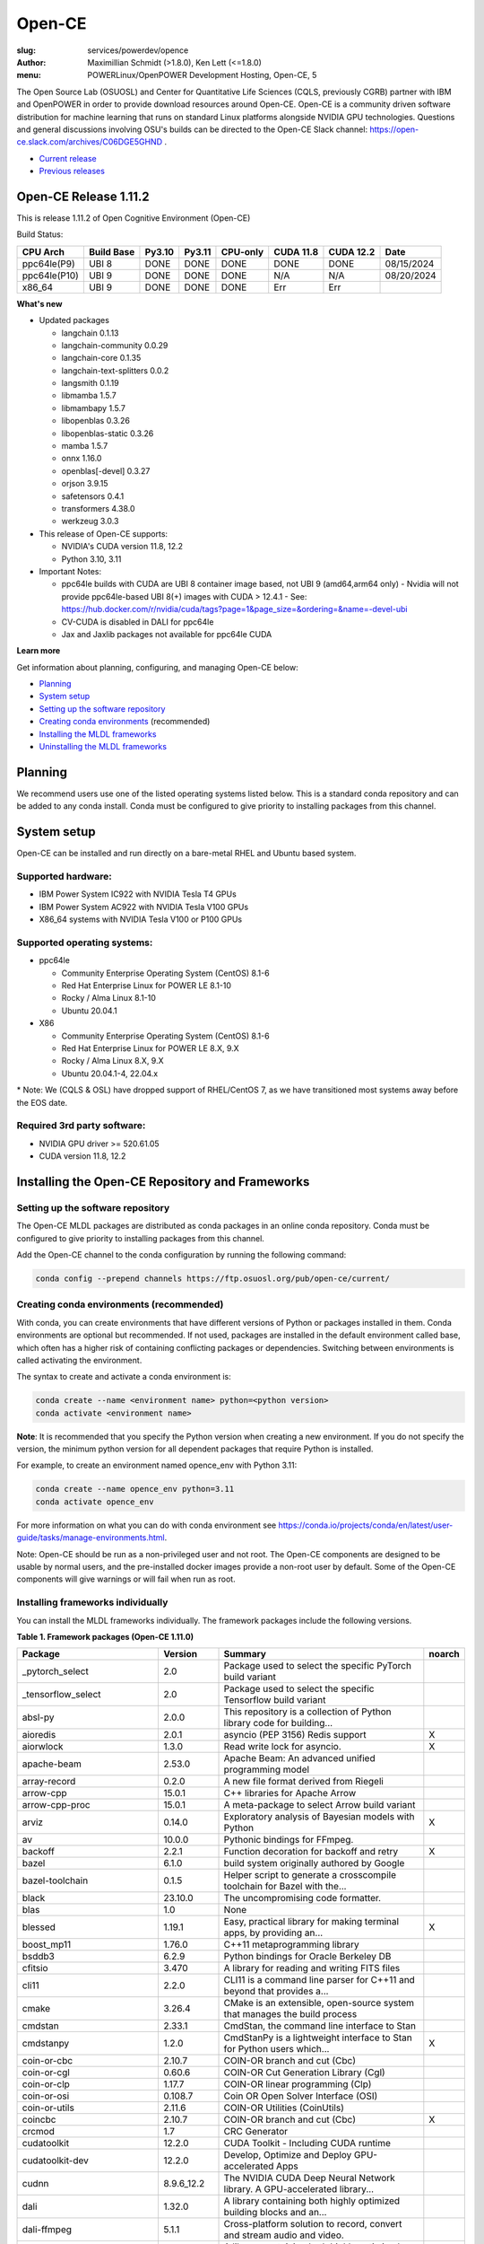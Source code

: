 Open-CE
=======
:slug: services/powerdev/opence
:author: Maximillian Schmidt (>1.8.0), Ken Lett (<=1.8.0)
:menu: POWERLinux/OpenPOWER Development Hosting, Open-CE, 5

The Open Source Lab (OSUOSL) and Center for Quantitative Life Sciences (CQLS, previously CGRB) partner with IBM and OpenPOWER in order to provide download resources around Open-CE. Open-CE is a community driven software distribution for machine learning that runs on standard Linux platforms alongside NVIDIA GPU technologies. Questions and general discussions involving OSU's builds can be directed to the Open-CE Slack channel: https://open-ce.slack.com/archives/C06DGE5GHND .

- `Current release`_
- `Previous releases`_

.. _Current release:

.. _Release 1.11.2:

Open-CE Release 1.11.2
----------------------

This is release 1.11.2 of Open Cognitive Environment (Open-CE)

Build Status:

============ ========== ====== ====== ======== ========= ========= =============
CPU Arch     Build Base Py3.10 Py3.11 CPU-only CUDA 11.8 CUDA 12.2 Date
============ ========== ====== ====== ======== ========= ========= =============
ppc64le(P9)  UBI 8      DONE   DONE   DONE     DONE      DONE      08/15/2024
ppc64le(P10) UBI 9      DONE   DONE   DONE     N/A       N/A       08/20/2024
x86_64       UBI 9      DONE   DONE   DONE     Err       Err
============ ========== ====== ====== ======== ========= ========= =============

**What's new**

- Updated packages

  - langchain 0.1.13
  - langchain-community 0.0.29
  - langchain-core 0.1.35
  - langchain-text-splitters 0.0.2
  - langsmith 0.1.19
  - libmamba 1.5.7
  - libmambapy 1.5.7
  - libopenblas 0.3.26
  - libopenblas-static 0.3.26
  - mamba 1.5.7
  - onnx 1.16.0
  - openblas[-devel] 0.3.27
  - orjson 3.9.15
  - safetensors 0.4.1
  - transformers 4.38.0
  - werkzeug 3.0.3

- This release of Open-CE supports:

  - NVIDIA's CUDA version 11.8, 12.2
  - Python 3.10, 3.11

- Important Notes:

  - ppc64le builds with CUDA are UBI 8 container image based, not UBI 9 (amd64,arm64 only)
    - Nvidia will not provide ppc64le-based UBI 8(+) images with CUDA > 12.4.1
    - See: https://hub.docker.com/r/nvidia/cuda/tags?page=1&page_size=&ordering=&name=-devel-ubi
  - CV-CUDA is disabled in DALI for ppc64le
  - Jax and Jaxlib packages not available for ppc64le CUDA

**Learn more**

Get information about planning, configuring, and managing Open-CE below:

- `Planning`_
- `System setup`_
- `Setting up the software repository`_
- `Creating conda environments`_ (recommended)
- `Installing the MLDL frameworks`_
- `Uninstalling the MLDL frameworks`_

.. _planning:

Planning
--------

We recommend users use one of the listed operating systems listed below. This is a standard conda repository and can be added to any conda install. Conda must be configured to give priority to installing packages from this channel.

.. _system setup:

System setup
------------

Open-CE can be installed and run directly on a bare-metal RHEL and Ubuntu based system.

Supported hardware:
^^^^^^^^^^^^^^^^^^^

- IBM Power System IC922 with NVIDIA Tesla T4 GPUs
- IBM Power System AC922 with NVIDIA Tesla V100 GPUs
- X86_64 systems with NVIDIA Tesla V100 or P100 GPUs

Supported operating systems:
^^^^^^^^^^^^^^^^^^^^^^^^^^^^

- ppc64le

  - Community Enterprise Operating System (CentOS) 8.1-6
  - Red Hat Enterprise Linux for POWER LE 8.1-10
  - Rocky / Alma Linux 8.1-10
  - Ubuntu 20.04.1


- X86

  - Community Enterprise Operating System (CentOS) 8.1-6
  - Red Hat Enterprise Linux for POWER LE 8.X, 9.X
  - Rocky / Alma Linux 8.X, 9.X
  - Ubuntu 20.04.1-4, 22.04.x

\* Note: We (CQLS & OSL) have dropped support of RHEL/CentOS 7, as we have transitioned most systems away before the EOS date.


Required 3rd party software:
^^^^^^^^^^^^^^^^^^^^^^^^^^^^

- NVIDIA GPU driver >= 520.61.05
- CUDA version 11.8, 12.2

Installing the Open-CE Repository and Frameworks
------------------------------------------------

.. _Setting up the software repository:

Setting up the software repository
^^^^^^^^^^^^^^^^^^^^^^^^^^^^^^^^^^

The Open-CE MLDL packages are distributed as conda packages in an online conda repository. Conda must be configured to give priority to installing packages from this channel.

Add the Open-CE channel to the conda configuration by running the following command:

.. code-block:: bash

  conda config --prepend channels https://ftp.osuosl.org/pub/open-ce/current/

.. _Creating conda environments:

Creating conda environments (recommended)
^^^^^^^^^^^^^^^^^^^^^^^^^^^^^^^^^^^^^^^^^

With conda, you can create environments that have different versions of Python or packages installed in them. Conda environments are optional but recommended. If not used, packages are installed in the default environment called base, which often has a higher risk of containing conflicting packages or dependencies. Switching between environments is called activating the environment.

The syntax to create and activate a conda environment is:

.. code-block:: bash

  conda create --name <environment name> python=<python version>
  conda activate <environment name>

**Note**: It is recommended that you specify the Python version when creating a new environment. If you do not specify the version, the minimum python version for all dependent packages that require Python is installed.

For example, to create an environment named opence_env with Python 3.11:

.. code-block:: bash

  conda create --name opence_env python=3.11
  conda activate opence_env

For more information on what you can do with conda environment see https://conda.io/projects/conda/en/latest/user-guide/tasks/manage-environments.html.

Note: Open-CE should be run as a non-privileged user and not root. The Open-CE components are designed to be usable by normal users, and the pre-installed docker images provide a non-root user by default. Some of the Open-CE components will give warnings or will fail when run as root.

.. _Installing the MLDL frameworks:

Installing frameworks individually
^^^^^^^^^^^^^^^^^^^^^^^^^^^^^^^^^^

You can install the MLDL frameworks individually. The framework packages include the following versions.

**Table 1. Framework packages (Open-CE 1.11.0)**

======================================== =========== ================================================================================== ========
Package                                  Version     Summary                                                                            noarch
======================================== =========== ================================================================================== ========
_pytorch_select                          2.0         Package used to select the specific PyTorch build variant
_tensorflow_select                       2.0         Package used to select the specific Tensorflow build variant
absl-py                                  2.0.0       This repository is a collection of Python library code for building...
aioredis                                 2.0.1       asyncio (PEP 3156) Redis support                                                   X
aiorwlock                                1.3.0       Read write lock for asyncio.                                                       X
apache-beam                              2.53.0      Apache Beam: An advanced unified programming model
array-record                             0.2.0       A new file format derived from Riegeli
arrow-cpp                                15.0.1      C++ libraries for Apache Arrow
arrow-cpp-proc                           15.0.1      A meta-package to select Arrow build variant
arviz                                    0.14.0      Exploratory analysis of Bayesian models with Python                                X
av                                       10.0.0      Pythonic bindings for FFmpeg.
backoff                                  2.2.1       Function decoration for backoff and retry                                          X
bazel                                    6.1.0       build system originally authored by Google
bazel-toolchain                          0.1.5       Helper script to generate a crosscompile toolchain for Bazel with the...
black                                    23.10.0     The uncompromising code formatter.
blas                                     1.0         None
blessed                                  1.19.1      Easy, practical library for making terminal apps, by providing an...               X
boost_mp11                               1.76.0      C++11 metaprogramming library
bsddb3                                   6.2.9       Python bindings for Oracle Berkeley DB
cfitsio                                  3.470       A library for reading and writing FITS files
cli11                                    2.2.0       CLI11 is a command line parser for C++11 and beyond that provides a...
cmake                                    3.26.4      CMake is an extensible, open-source system that manages the build process
cmdstan                                  2.33.1      CmdStan, the command line interface to Stan
cmdstanpy                                1.2.0       CmdStanPy is a lightweight interface to Stan for Python users which...             X
coin-or-cbc                              2.10.7      COIN-OR branch and cut (Cbc)
coin-or-cgl                              0.60.6      COIN-OR Cut Generation Library (Cgl)
coin-or-clp                              1.17.7      COIN-OR linear programming (Clp)
coin-or-osi                              0.108.7     Coin OR Open Solver Interface (OSI)
coin-or-utils                            2.11.6      COIN-OR Utilities (CoinUtils)
coincbc                                  2.10.7      COIN-OR branch and cut (Cbc)                                                       X
crcmod                                   1.7         CRC Generator
cudatoolkit                              12.2.0      CUDA Toolkit - Including CUDA runtime
cudatoolkit-dev                          12.2.0      Develop, Optimize and Deploy GPU-accelerated Apps
cudnn                                    8.9.6_12.2  The NVIDIA CUDA Deep Neural Network library. A GPU-accelerated library...
dali                                     1.32.0      A library containing both highly optimized building blocks and an...
dali-ffmpeg                              5.1.1       Cross-platform solution to record, convert and stream audio and video.
dali-tf-plugin                           1.32.0      A library containing both highly optimized building blocks and an...
datasets                                 2.16.1      HuggingFace/Datasets is an open library of NLP datasets.                           X
dateutils                                0.6.12      Various utilities for working with date and datetime objects                       X
deepdiff                                 5.8.1       Deep Difference and Search of any Python object/data.                              X
deepspeed                                0.11.1      DeepSpeed Library: An easy-to-use deep learning optimization software suite.
dm-tree                                  0.1.8       A library for working with nested data structures.
eigen                                    3.4.0       C++ template library for linear algebra
etils                                    1.0.0       Collection of eclectic utils for python.                                           X
fastapi                                  0.92.0      FastAPI framework, high performance, easy to learn, fast to code, ready...         X
ffmpeg                                   4.2.2       Cross-platform solution to record, convert and stream audio and video.
fire                                     0.4.0       Python Fire is a library for creating command line interfaces (CLIs)...            X
flatbuffers                              23.1.21     Memory Efficient Serialization Library
fsspec                                   2023.10.0   A specification for pythonic filesystems                                           X
gmock                                    1.13.0      Google's C++ test framework
googledrivedownloader                    0.4         Minimal class to download shared files from Google Drive.                          X
grpc-cpp                                 1.54.3      gRPC - A high-performance, open-source universal RPC framework
grpcio                                   1.54.3      HTTP/2-based RPC framework
gtest                                    1.13.0      Google's C++ test framework
hatch-fancy-pypi-readme                  23.1.0      Fancy PyPI READMEs with Hatch                                                      X
hjson-py                                 3.1.0       Hjson, a user interface for JSON.                                                  X
holidays                                 0.27        Generate and work with holidays in Python                                          X
horovod                                  0.28.1      Distributed training framework for TensorFlow, Keras, PyTorch, and Apache MXNet.
httplib2                                 0.19.1      A comprehensive HTTP client library                                                X
huggingface_hub                          0.20.0      Client library to download and publish models on the huggingface.co hub            X
inquirer                                 2.10.1      Collection of common interactive command line user interfaces, based on...         X
java-11-openjdk-cos7-ppc64le             11.0.6.10   (CDT) OpenJDK Runtime Environment                                                  X
java-11-openjdk-devel-cos7-ppc64le       11.0.6.10   (CDT) OpenJDK Development Toolkit                                                  X
java-11-openjdk-headless-cos7-ppc64le    11.0.6.10   (CDT) The OpenJDK runtime environment without audio and video support              X
jax                                      0.4.23      Differentiate, compile, and transform Numpy code
jaxlib                                   0.4.23      Composable transformations of Python+NumPy programs: differentiate,...
joblib                                   1.3.2       Lightweight pipelining: using Python functions as pipeline jobs.                   X
jpeg-turbo                               2.1.4       IJG JPEG compliant runtime library with SIMD and other optimizations
jsonpatch                                1.33        Apply JSON-Patches (RFC 6902)                                                      X
keras                                    2.14.0      Deep Learning for Python
langchain                                0.1.13      Building applications with LLMs through composability                              X
langchain-community                      0.0.29      Community contributed LangChain integrations.                                      X
langchain-core                           0.1.35      Core APIs for LangChain, the LLM framework for buildilng applications...           X
langchain-text-splitters                 0.0.2       LangChain text splitting utilities                                                 X
langsmith                                0.1.19      Client library to connect to the LangSmith language model tracing and...           X
libabseil                                20230125.0  Abseil Common Libraries (C++)
libdate                                  3.0.1       A date and time library based on the C++11/14/17 &lt;chrono&gt; header
libflac                                  1.3.3       Flac audio format
liblightgbm                              4.2.0       Light Gradient Boosting Machine that uses tree based learning algorithms
libmamba                                 1.5.7       A fast drop-in alternative to conda, using libsolv for dependency resolution
libmambapy                               1.5.7       A fast drop-in alternative to conda, using libsolv for dependency resolution
libnvjitlink                             12.2.140    CUDA nvJitLink library
libopenblas                              0.3.27      An Optimized BLAS library
libopenblas-static                       0.3.27      OpenBLAS static libraries.
libopencv                                4.8.1       Computer vision and machine learning software library.
libortools                               9.6         Google Operations Research Tools (or-tools) python package
libprotobuf                              3.21.12     Protocol Buffers - Google&#39;s data interchange format. C++ Libraries...
libprotobuf-static                       3.21.12     Protocol Buffers - Google&#39;s data interchange format. C++ Libraries...
libsndfile                               1.0.31      libsndfile - a C library for reading and writing files containing...
libtar                                   1.2.20      C library for manipulating tar files
libtensorflow                            2.14.1      TensorFlow is a machine learning library, base GPU package, tensorflow only.
libxgboost                               2.0.3       Scalable, Portable and Distributed Gradient Boosting Library
lightgbm                                 4.2.0       Light Gradient Boosting Machine that uses tree based learning algorithms
lightgbm-proc                            4.2.0       Light Gradient Boosting Machine that uses tree based learning algorithms
lightning-app                            2.1.3       Use Lightning Apps to build everything from production-ready,...                   X
lightning-cloud                          0.5.57      Lightning Cloud.                                                                   X
lightning-fabric                         2.1.3       Use Lightning Apps to build everything from production-ready,...                   X
lightning-utilities                      0.10.0      Lightning Utilities.                                                               X
llvm-openmp                              14.0.6      The OpenMP API supports multi-platform shared-memory parallel...
magma                                    2.6.1       Dense linear algebra library similar to LAPACK but for...
mamba                                    1.5.7       A fast drop-in alternative to conda, using libsolv for dependency resolution
nasm                                     2.15.05     Netwide Assembler: an assembler targetting the Intel x86 series of processors.
nccl                                     2.19.3      NVIDIA Collective Communications Library. Implements multi-GPU and...
nomkl                                    3.0         None
numactl                                  2.0.16      Control NUMA policy for processes or shared memory
objsize                                  0.6.1       Traversal over Python&#39;s objects subtree and calculate the total...             X
onnx                                     1.16.0      Open Neural Network Exchange library
onnxconverter-common                     1.14.0      Common utilities for ONNX converters                                               X
onnxmltools                              1.12.0      ONNXMLTools enables conversion of models to ONNX                                   X
onnxruntime                              1.16.3      cross-platform, high performance ML inferencing and training accelerator
openblas                                 0.3.27      An optimized BLAS library
openblas-devel                           0.3.27      OpenBLAS headers and libraries for developing software that used OpenBLAS.
opencensus                               0.7.13      OpenCensus - A stats collection and distributed tracing framework                  X
opencv                                   4.8.1       Computer vision and machine learning software library.
opencv-proc                              4.8.1       Computer vision and machine learning software library.
openmpi                                  4.1.5       An open source Message Passing Interface implementation.
optional-lite                            3.4.0       A C++17-like optional, a nullable object for C++98, C++11 and later in...
orbit-ml                                 1.1.4.2     Orbit is a package for bayesian time series modeling and inference.
orc                                      1.9.0       C++ libraries for Apache ORC
ordered-set                              4.1.0       A MutableSet that remembers its order, so that every entry has an index.           X
orjson                                   3.9.15      orjson is a fast, correct JSON library for Python.
ortools-cpp                              9.6         Google Operations Research Tools (or-tools) python package
ortools-python                           9.6         Google Operations Research Tools (or-tools) python package
packaging                                23.2        Core utilities for Python packages                                                 X
prophet                                  1.1.5       Automatic Forecasting Procedure
protobuf                                 4.21.12     Protocol Buffers - Google&#39;s data interchange format.
py-opencv                                4.8.1       Computer vision and machine learning software library.
pyarrow                                  15.0.1      Python libraries for Apache Arrow
pyink                                    23.10.0     Pyink is a python formatter, forked from Black with slightly different behavior.   X
pyro-api                                 0.1.2       Generic API for dispatch to Pyro backends.                                         X
pyro-ppl                                 1.8.4       A Python library for probabilistic modeling and inference                          X
python-flatbuffers                       23.1.21     Python runtime library for use with the Flatbuffers serialization format.          X
python-multipart                         0.0.5       A streaming multipart parser for Python.                                           X
pytorch                                  2.1.2       Meta-package to install GPU-enabled PyTorch variant
pytorch-base                             2.1.2       PyTorch is an optimized tensor library for deep learning using GPUs and CPUs.
pytorch-cpu                              2.1.2       Meta-package to install CPU-only PyTorch variant
pytorch-lightning                        2.1.3       PyTorch Lightning is the lightweight PyTorch wrapper for ML...                     X
pytorch-lightning-bolts                  0.7.0       Pretrained SOTA Deep Learning models, callbacks and more for research...           X
pytorch_geometric                        2.4.0       Geometric Deep Learning Extension Library for PyTorch                              X
pytorch_scatter                          2.1.2       PyTorch Extension Library of Optimized Scatter Operations
pytorch_sparse                           0.6.18      PyTorch Extension Library of Optimized Autograd Sparse Matrix Operations
ray-air                                  2.9.2       Ray is a fast and simple framework for building and running distributed...
ray-all                                  2.9.2       Ray is a fast and simple framework for building and running distributed...
ray-client                               2.9.2       Ray is a fast and simple framework for building and running distributed...
ray-core                                 2.9.2       Ray is a fast and simple framework for building and running distributed...
ray-data                                 2.9.2       Ray is a fast and simple framework for building and running distributed...
ray-default                              2.9.2       Ray is a fast and simple framework for building and running distributed...
ray-rllib                                2.9.2       Ray is a fast and simple framework for building and running distributed...
ray-serve                                2.9.2       Ray is a fast and simple framework for building and running distributed...
ray-train                                2.9.2       Ray is a fast and simple framework for building and running distributed...
ray-tune                                 2.9.2       Ray is a fast and simple framework for building and running distributed...
rdflib                                   6.1.1       RDFLib is a Python library for working with RDF, a simple yet powerful...          X
rust                                     1.77.0      Rust is a systems programming language that runs blazingly fast,...
rust-std-powerpc64le-unknown-linux-gnu   1.77.0      Rust is a systems programming language that runs blazingly fast,...                X
rust_linux-ppc64le                       1.77.0      A safe systems programming language (conda activation scripts)
safeint                                  3.0.26      SafeInt is a class library for C++ that manages integer overflows.
safetensors                              0.4.1       Fast and Safe Tensor serialization
scikit-learn                             1.3.0       A set of python modules for machine learning and data mining
sentencepiece                            0.1.99      An unsupervised text tokenizer and detokenizer mainly for Neural...
setuptools-rust                          1.5.1       Setuptools rust extension plugin                                                   X
skl2onnx                                 1.16.0      Convert scikit-learn models and pipelines to ONNX                                  X
sklearn-pandas                           2.2.0       Pandas integration with sklearn                                                    X
stanio                                   0.3.0       Preparing inputs to and reading outputs from Stan.                                 X
starlette                                0.25.0      The little ASGI framework that shines.                                             X
starlette-full                           0.25.0      The little ASGI framework that shines.                                             X
starsessions                             1.3.0       Pluggable session support for Starlette.                                           X
tensorboard                              2.14.0      TensorFlow&#39;s Visualization Toolkit.                                            X
tensorboard-data-server                  0.7.0       Data server for TensorBoard                                                        X
tensorflow                               2.14.1      Meta-package to install GPU-enabled TensorFlow variant
tensorflow-base                          2.14.1      TensorFlow is a machine learning library, base GPU package, tensorflow only.
tensorflow-cpu                           2.14.1      Meta-package to install CPU-only TensorFlow variant
tensorflow-datasets                      4.9.4       A collection of datasets ready to use with TensorFlow                              X
tensorflow-estimator                     2.14.0      TensorFlow Estimator                                                               X
tensorflow-hub                           0.15.0      A library for transfer learning by reusing parts of TensorFlow models.             X
tensorflow-io                            0.35.0      Dataset, streaming, and file system extensions
tensorflow-io-gcs-filesystem             0.35.0      Dataset, streaming, and file system extensions
tensorflow-metadata                      1.14.0      Utilities for passing TensorFlow-related metadata between tools                    X
tensorflow-model-optimization            0.7.5       A library that to optimize TensorFlow models for deployment and execution.
tensorflow-probability                   0.22.1      TensorFlow Probability is a library for probabilistic reasoning and...
tensorflow-serving                       2.14.1      TensorFlow Serving is an open-source library for serving machine learning models
tensorflow-serving-api                   2.14.1      TensorFlow Serving is an open-source library for serving machine learning models   X
tensorflow-text                          2.14.0      TF.Text is a TensorFlow library of text related ops, modules, and subgraphs.
tf2onnx                                  1.15.1      Tensorflow to ONNX converter
tiktoken                                 0.6.0       tiktoken is a fast BPE tokeniser for use with OpenAI&#39;s models
tokenize-rt                              4.2.1       A wrapper around the stdlib `tokenize` which roundtrips.                           X
tokenizers                               0.15.2      Fast State-of-the-Art Tokenizers optimized for Research and Production
torchdata                                0.7.1       Common modular data loading primitives for easily constructing flexible...
torchmetrics                             1.2.1       Machine learning metrics for distributed, scalable PyTorch applications.           X
torchtext                                0.16.2      Meta-package to install torchtext variant for GPU-enabled pytorch
torchtext-base                           0.16.2      Text utilities and datasets for PyTorch
torchtext-cpu                            0.16.2      Meta-package to install torchtext variant for CPU-only pytorch
torchvision                              0.16.2      Meta-package to install GPU-enabled torchvision variant
torchvision-base                         0.16.2      Image and video datasets and models for torch deep learning
torchvision-cpu                          0.16.2      Meta-package to install CPU-only torchvision variant
transformers                             4.38.0      State-of-the-art Natural Language Processing for TensorFlow 2.0 and PyTorch        X
tzdata-java-cos7-ppc64le                 2019c       (CDT) OpenJDK Runtime Environment                                                  X
uvicorn                                  0.16.0      The lightning-fast ASGI server.
uwsgi                                    2.0.25.1    The uWSGI project aims at developing a full stack for building hosting...
werkzeug                                 3.0.3       The comprehensive WSGI web application library.
xgboost                                  2.0.3       Scalable, Portable and Distributed Gradient Boosting Library
xgboost-proc                             2.0.3       Scalable, Portable and Distributed Gradient Boosting Library
======================================== =========== ================================================================================== ========

With the conda environment activated, run the following command:

.. code-block:: bash

  conda install <package name>

.. _Uninstalling the MLDL frameworks:

Uninstalling the Open-CE MLDL frameworks
^^^^^^^^^^^^^^^^^^^^^^^^^^^^^^^^^^^^^^^^

Find information about uninstalling machine learning and deep learning MLDL frameworks.

The MLDL framework packages can be uninstalled individually, or you can uninstall all of the MLDL packages at the same time.

If the frameworks are installed into a separate conda environment, all of the frameworks can be removed by simply deleting the environment:

.. code-block:: bash

  conda env remove -n <environment name>

Individual frameworks (and any packages that depend on them) can be removed by removing the individual package:

.. code-block:: bash

  conda remove <package name>

Important: This command removes the specified packages and any packages that depend on any of the specified packages. If you want to skip this dependency checking and remove just the requested packages, add the --force option. However, this may break your environment, so use this option with caution.

Previous releases
^^^^^^^^^^^^^^^^^

We recommend that you install the latest release of Open-CE. However, if you have an earlier version installed, you can find information below:

.. _Previous releases:

Previous releases
-----------------

.. _Release 1.11.0:

Open-CE Release 1.11.0
----------------------

This is release 1.11.0 of Open Cognitive Environment (Open-CE)

============ ========== ====== ====== ======== ========= ========= =============
CPU Arch     Build Base Py3.10 Py3.11 CPU-only CUDA 11.8 CUDA 12.2 Date
============ ========== ====== ====== ======== ========= ========= =============
ppc64le(P9)  UBI 8      DONE   DONE   DONE     Err       DONE      06/07/2024
ppc64le(P10) UBI 9      DONE   DONE   DONE     N/A       N/A       06/11/2024
x86_64       UBI 9      DONE   DONE   DONE     Err       DONE
============ ========== ====== ====== ======== ========= ========= =============

**What's new**

- Updated packages

  - absl-py 2.0.0
  - apache-beam 2.53.0
  - arrow-cpp[-proc] 15.0.1
  - bazel 6.1.0
  - black 23.10.0
  - cmdstan 2.33.1
  - cmdstanpy 1.2.0
  - cudatoolkit[-dev] 12.2.0
  - cudnn 8.9.6_12.2
  - dali[-tf-plugin] 1.32.0
  - datasets 2.16.1
  - deepspeed 0.11.1
  - fsspec 2023.10.0
  - hatch-fancy-pypi-readme 23.1.0
  - horovod 0.28.1
  - huggingface_hub 0.20.0
  - java-11-openjdk 11.0.6.10
  - jax 0.4.23
  - joblib 1.3.2
  - jsonpatch 1.33
  - keras 2.14.0
  - langchain 0.1.6
  - langchain-community 0.0.19
  - langchain-core 0.1.22
  - langsmith 0.0.87
  - libnvjitlink 12.2.140
  - lightgbm[-proc] 4.2.0
  - lightning-app 2.1.3
  - lightning-cloud 0.5.57
  - lightning-fabric 2.1.3
  - lightning-utilities 0.10.0
  - mamba 1.5.6
  - nasm 2.15.05
  - nccl 2.19.3
  - onnx 1.15.0
  - onnxmltools 1.12.0
  - onnxruntime 1.16.3
  - openblas[-devel] 0.3.26
  - [py-]opencv[-proc] 4.8.1
  - packaging 23.2
  - prophet 1.1.5
  - pyarrow 15.0.1
  - pyink 23.10.0
  - pytorch[-base|-cpu] 2.1.2
  - pytorch-lighting 2.1.3
  - pytorch_geometric 2.4.0
  - pytorch_scatter 2.1.2
  - pytorch_sparse 0.6.18
  - ray 2.9.2
  - rust 1.77.0
  - rust-std-\* 1.71.1
  - scikit-learn 1.3.0
  - sentencepiece 0.1.99
  - skl2onnx 1.16.0
  - sklearn-pandas 2.2.0
  - stanio 0.3.0
  - tensorboard 2.14.0
  - tensorflow 2.14.1
  - tensorflow-datasets 4.9.4
  - tensorflow-estimator 2.14.0
  - tensorflow-hub 0.15.0
  - tensorflow-io[-gcs-filesystem] 0.35.0
  - tensorflow-metadata 1.14.0
  - tensorflow-probability 0.22.1
  - tensorflow-text 2.14.0
  - tf2onnx 1.15.1
  - tiktoken 0.6.0
  - tokenizers 0.15.2
  - torchdata 0.7.1
  - torchmetrics 1.2.1
  - torchtext 0.16.2
  - torchvision 0.16.2
  - transformers 4.36.2
  - uwsgi 2.0.25.1
  - xgboost 2.0.3

- This release of Open-CE supports:

  - NVIDIA's CUDA version 11.8, 12.2
  - Python 3.10, 3.11

- Important Notes:

  - ppc64le builds with CUDA are UBI 8 container image based, not UBI 9 (amd64,arm64 only)
    - Nvidia will not provide ppc64le-based UBI 8(+) images with CUDA > 12.4.1
    - See: https://hub.docker.com/r/nvidia/cuda/tags?page=1&page_size=&ordering=&name=-devel-ubi
  - CV-CUDA is disabled in DALI for ppc64le
  - Jax and Jaxlib packages not available for ppc64le CUDA
  - Python 3.9 is no longer supported
  - OSU drops support of EL7


.. _Release 1.10.0:

Open-CE Release 1.10.0
----------------------

*Release date: 01/29/2024 (x86), 02/14/2024 (ppc64le)*

This is release 1.10.0 of Open Cognitive Environment (Open-CE)

**What's new**

- Updated packages

  - aiorwlock 1.3.0
  - arrow-cpp[-proc] 12.0.1
  - backoff 2.2.1
  - cfitsio 3.470
  - cudnn 8.9.2_11.8
  - dali[-tf-plugin] 1.28.0
  - datasets 2.14.4
  - deepspeed 0.10.0
  - dm-tree 0.1.8
  - flatbuffers 23.1.21
  - grpc-cpp & grpcio 1.54.3
  - holidays 0.27
  - jaxlib 0.4.23
  - keras 2.13.1
  - libsolv[-static] 0.7.24
  - lightgbm[-proc] 4.0.0
  - lightning-app 2.0.6
  - lightning-cloud 0.5.37
  - lightning-fabric 2.0.6
  - mamba 1.4.9
  - nccl 2.18.3
  - onnx[converter-common] 1.14.0
  - opencensus 0.7.13
  - [py-]opencv[-proc] 4.8.0
  - openmpi 4.1.4
  - orc 1.9.0
  - prophet 1.1.4
  - pyarrow 12.0.1
  - pytorch-lighting 2.0.6
  - pytorch-lightning-bolts 0.7.0
  - pytorch_geometric 2.3.1
  - ray 2.6.3
  - scipy 1.11.1
  - skl2onnx 1.15.0
  - starlette[-full] 0.25.0
  - tensorboard 2.13.0
  - tensorflow 2.13.0
  - tensorflow-addons 0.21.0
  - tensorflow-hub 0.14.0
  - tensorflow-io[-gcs-filesystem] 0.33.0
  - tensorflow-model-optimization 0.7.5
  - tensorflow-probability 0.20.0
  - tf2onnx 1.15.0

- This release of Open-CE supports:

  - NVIDIA's CUDA version 11.8, 12.2
  - Python 3.9, 3.10, 3.11

- Important Notes:

  - Built with OpenSSL v3
  - CUDA 11.2 is no longer supported
  - Python 3.8 is no longer supported

.. _Release 1.9.3:

Open-CE Release 1.9.3
---------------------

*Release date: 12/20/2023*

This is bug fix release 3 of release 1.9. No other additions have been made since 1.9.1.

**What's new**

- Various bugs fixed
- Updated packages

  - Xgboost 1.7.6
  - DALI 1.26
  - mamba 1.4.2
  - Onnxruntime 1.15.1
  - Pytorch 2.0.1
  - Ray 2.5.0
  - Tensorboard 2.12.2
  - Tensorflow-addons 0.19.0
  - Tensorflow Serving 2.12.1
  - Apache-beam 2.48.0

- This release of Open-CE supports:

  - NVIDIA's CUDA version 11.8
  - Python 3.9 and 3.10

- All the packages are built with openssl 1.*.

.. _Release 1.9.1:

Open-CE Release 1.9.1
---------------------

*Release date: 08/07/2023*

This is bug fix release 1 of release 1.9. Version 1.8.0 was also released (01/12/2023), but no description/update was given.


.. _Release 1.7.2:

Open-CE Release 1.7.2
---------------------

*Release date: 09/29/2022*

This is bug fix release 2 of release 1.7

**What's new**

- Various build fixed
- Upadated packages

  - TensorFlow  2.9.2
  - Xgboost 1.6.2
  - DALI  1.16.1
  - Ray 1.13.1
  - PyTorch Geometric 2.1.0
  - numba 0.56.1
  - snapml  1.8.10
  - TF Serving  2.9.2

.. _Release 1.6.1:

Open-CE Release 1.6.1
---------------------

*Release date: 05/19/2022*

This is bug fix release 1 of release 1.6

**What's new**

- Various build fixed
- Upadated packages

  - pytorch-lightning 1.6.3
  - pyDeprecate 0.3.2
  - torchmetrics  0.8.2
  - tensorflow-io-gcs-filesystem  0.25.0
  - ray 1.11.1


.. _Release 1.5.1:

Open-CE Release 1.5.1
---------------------

*Release date: 01/11/2021*

This is bug fix release 1 of release 1.5

**What's new**

Key changes include:

Refresh PyTorch to v1.10.1
remove py36 blocks and dataclasses from all recipes
Update DALI to 1.9 (from 1.9-dev)
Update tensorflow metadata to 1.5.0
Enable uwsgi for python version 3.9

.. _Release 1.5.0:


Open-CE Release 1.5.0
---------------------

*Release date: 12/08/2021*

**What's new**

This is release 1.5.0 of the Open Cognitive Environment (Open-CE), codenamed Otter

This release of Open-CE supports NVIDIA's CUDA versions 10.2,11.2 as well as Python 3.7,3.8,3.9.


.. _Release 1.4.1:


Open-CE Release 1.4.1
---------------------

*Release date: 10/10/2021*

**What's new**

This is bug fix 1 of release 1.4 of Open Cognitive Environment (Open-CE). Main updates are:

- TensorFlow is now at 2.6.2
- PyTorch is now at 1.9.1
- The DALI recipe now builds on both X86 and ppc.
- Bug Fix Changes
- Changes For open-ce
- Release updates for 1.4.1 (#545)
- Use updated uwsgi 2.0.20 from conda-forge (#544)
- Pin updates for 1.4.1 (#540)
- Update OpenCV to v3.4.16 (#open-ce/opencv-feedstock#27)
- Update Tensorflow Probability to v0.14.1 (#open-ce/tensorflow-probability-feedstock#19)
- Update pytorch-lightning to 1.4.9 and torchmetrics to v0.5.1 (#open-ce/pytorch-lightning-feedstock#24)

For a complete list of changes also see the `1.4.0 release`_.

.. _1.4.0 release: https://github.com/open-ce/open-ce/releases/tag/open-ce-v1.4.0

.. _Release 1.3.1:


Open-CE Release 1.3.1
---------------------

*Release date: 08/26/2021*

**What's new**

This is bug fix 1 of release 1.3 of Open Cognitive Environment (Open-CE), code named Chipmunk.
Bug Fix Changes

- Fix uwsgi build #470 #474
- Adjust h5py pins for py39 #473 #482
- enable open-cv build directly in opence-env.yaml #477
- Move feedstock patches directory into /envs #484
- Update OpenBLAS to 0.3.13 #479
- Add pin for ICU #493
- adjust build resources for TensorFlow builds open-ce/tensorflow-feedstock#58 open-ce/tensorflow-feedstock#59
- TensorFlow: update to 2.5.1 open-ce/tensorflow-feedstock#61
- Pytorch: use TBB for CPU and OpenMP for GPU open-ce/pytorch-feedstock#68
- Horovod: use system compilers when using system MPI open-ce/horovod-feedstock#28
- LightGBM: use system compilers when using system MPI open-ce/LightGBM-feedstock#21
- OpenCV: disable LAPACK temporarily open-ce/opencv-feedstock#19

For a complete list of changes also see the `1.3.0 release`_.

.. _1.3.0 release: https://github.com/open-ce/open-ce/releases/tag/open-ce-v1.3.0


.. _Release 1.2.2:


Open-CE Release 1.2.2
---------------------

*Release date: 06/16/2021*

**What's new**

This is release 1.2.2 of Open Cognitive Environment (Open-CE).

This is bug fix 2 of release 1.2 of Open Cognitive Environment (Open-CE), code named Prairiedog.

Bug Fix Changes

- libgcc and libstdc++ were pinned to cos6 versions to allow for compilation with GCC 7.2/7.3 #433
- TensorFlow was updated to version 2.4.2
- Dependency pins were loosened for networkx, requests, scipy and werkzeug #439
- Changed PyArrow to build with -O2 optimizations to avoid a compiler error in GCC 7.x
- Add patch to PyArrow to fix handling of decimal types with negative scale in C data import


Previously, the Open-CE build tools were part of the `Open-CE repository`_. `They can now be found in their own repo`_.

A release of Open-CE now only includes:
- The Open-CE env files used to generate a conda channel containing all of the packages that are part of an Open-CE release.
- A collection of feedstocks containing conda recipes for building the packages that are part of an Open-CE release.

**New Features**
- PyArrow is now included as part of Open-CE.
- The protobuf version that all Open-CE packages use is now set to 3.11.2.
- TensorFlow serving was removed, due to its incompatibility with protobuf 3.11.2

**Bug Fix Changes**
- The conda hash string has been removed from the name of all noarch packages.
- The version of sqlite that TensorFlow uses is now explicitly set 38 39.

- Open-CE is distributed as prebuilt containers, or on demand through the Conda provisioning process.

  - All of the Conda packages are available in a `Open-CE Conda channel`_
  - Conda packages are available in the `Open-CE 1.2.0 Conda channel`_
  - There is no install package to download, instead connect to the Conda channel and install your packages from there
  - Package dependencies are automatically resolved
  - Delivery of packages is open and continuous
  - Enable Python versions 3.6, 3.7, 3.8
  - You can run more than one framework at the same time in the same environment. For example, you can run TensorFlow and PyTorch at the same time.

.. _They can now be found in their own repo: https://github.com/open-ce/open-ce-builder
.. _Open-CE Conda channel: https://ftp.osuosl.org/pub/open-ce/
.. _Current Open-CE Conda channel: https://ftp.osuosl.org/pub/open-ce/current
.. _Open-CE repository: https://github.com/open-ce
.. _Open-CE 1.2.0 Conda channel: https://ftp.osuosl.org/pub/open-ce/1.2.0



.. _Release 1.2.0:

Open-CE Release 1.2.0
---------------------

*Release date: 04/16/2021*

**What's new**

This is release 1.2 of Open Cognitive Environment (Open-CE), code named Prairiedog.

Previously, the Open-CE build tools were part of the `Open-CE repository`_. `They can now be found in their own repo`_.

A release of Open-CE now only includes:
- The Open-CE env files used to generate a conda channel containing all of the packages that are part of an Open-CE release.
- A collection of feedstocks containing conda recipes for building the packages that are part of an Open-CE release.

**New Features**
- PyArrow is now included as part of Open-CE.
- The protobuf version that all Open-CE packages use is now set to 3.11.2.
- TensorFlow serving was removed, due to its incompatibility with protobuf 3.11.2

**Bug Fix Changes**
- The conda hash string has been removed from the name of all noarch packages.
- The version of sqlite that TensorFlow uses is now explicitly set 38 39.

- Open-CE is distributed as prebuilt containers, or on demand through the Conda provisioning process.

  - All of the Conda packages are available in a `Open-CE Conda channel`_
  - Conda packages are available in the `Open-CE 1.2.0 Conda channel`_
  - There is no install package to download, instead connect to the Conda channel and install your packages from there
  - Package dependencies are automatically resolved
  - Delivery of packages is open and continuous
  - Enable Python versions 3.6, 3.7, 3.8
  - You can run more than one framework at the same time in the same environment. For example, you can run TensorFlow and PyTorch at the same time.

.. _They can now be found in their own repo: https://github.com/open-ce/open-ce-builder
.. _Open-CE Conda channel: https://ftp.osuosl.org/pub/open-ce/
.. _Current Open-CE Conda channel: https://ftp.osuosl.org/pub/open-ce/current
.. _Open-CE repository: https://github.com/open-ce
.. _Open-CE 1.2.0 Conda channel: https://ftp.osuosl.org/pub/open-ce/1.2.0


.. _Release 1.1.1:

Open-CE Release 1.1.1
---------------------

*Release date: 01/12/2021*

**What's new**

This is release 1.1 of Open Cognitive Environment (Open-CE), code named Meerkat.

- Added support for CUDA 11.0, which is currently supported on RHEL8.
- Added recipes for the following new packages: LightGBM, TensorFlow Model Optimization, TensorFlow Addons, PyTorch Lightning Bolts, Python Flatbuffers.
- Added the open-ce tool for running build and validate commands. This replaces the previously existing build_env.py and build_feedstock.py entry points to Open-CE.
- Added the open-ce test commands to test packages that are built by Open-CE.
    open-ce build env will now output conda environment files that can be used to create conda environments containing the packages that were just built.
- The open-ce build image command has been added to create Docker images from the output of open-ce build env.
- Open-CE build tools can now accept --cuda_versions as an argument to choose a version of CUDA to build with.
- open-ce build env will now check for circular dependencies between packages.
- open-ce build env will verify that all packages that are being built can be installed within the same conda environment before starting a build.
- Added the --skip_build_packages argument to open-ce build env.
- Jinja can now be used within any Open-CE configuration file.
- Improved performance when attempting to build packages that already exist.
- Added the patches key to the Open-CE environment files to allow for patching feedstocks.

.. _Open-CE Conda channel: https://ftp.osuosl.org/pub/open-ce/
.. _Current Open-CE Conda channel: https://ftp.osuosl.org/pub/open-ce/current


.. _Release 1.0.0:

Open-CE Release 1.0.0
---------------------

*Release date: 11/10/2020*

**What's new**

Open-CE 1.0 is the `current release`_ of Open-CE and includes the following features:

- conda packages are now available on ppc64le.
- conda packages are now available on X86.
- TensorFlow 2.3.1
- PyTorch 1.6.0
- Open-CE is distributed as prebuilt containers, or on demand through the Conda provisioning process.

  - All of the Conda packages are available in a `Open-CE Conda channel`_
  - Conda packages are available in the `Open-CE 1.0.0 Conda channel`_
  - There is no install package to download, instead connect to the Conda channel and install your packages from there
  - Package dependencies are automatically resolved
  - Delivery of packages is open and continuous
  - Enable Python versions 3.6, 3.7, 3.8
  - You can run more than one framework at the same time in the same environment. For example, you can run TensorFlow and PyTorch at the same time.

.. _Open-CE Conda channel: https://ftp.osuosl.org/pub/open-ce/
.. _Open-CE 1.0.0 Conda channel: https://ftp.osuosl.org/pub/open-ce/1.0.0
